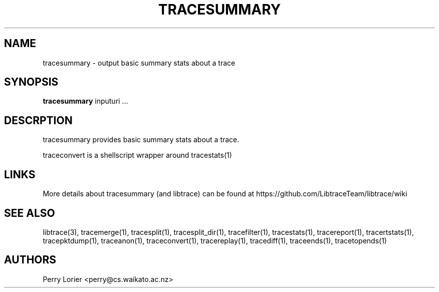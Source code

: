 .TH TRACESUMMARY "1" "October 2005" "tracesummary (libtrace)" "User Commands"
.SH NAME
tracesummary \- output basic summary stats about a trace
.SH SYNOPSIS
.B tracesummary 
inputuri ...
.SH DESCRPTION
tracesummary provides basic summary stats about a trace.

traceconvert is a shellscript wrapper around tracestats(1)

.SH LINKS
More details about tracesummary (and libtrace) can be found at
https://github.com/LibtraceTeam/libtrace/wiki

.SH SEE ALSO
libtrace(3), tracemerge(1), tracesplit(1), tracesplit_dir(1), tracefilter(1),
tracestats(1), tracereport(1), tracertstats(1), tracepktdump(1), traceanon(1),
traceconvert(1), tracereplay(1), tracediff(1), traceends(1), tracetopends(1)
.SH AUTHORS
Perry Lorier <perry@cs.waikato.ac.nz>
